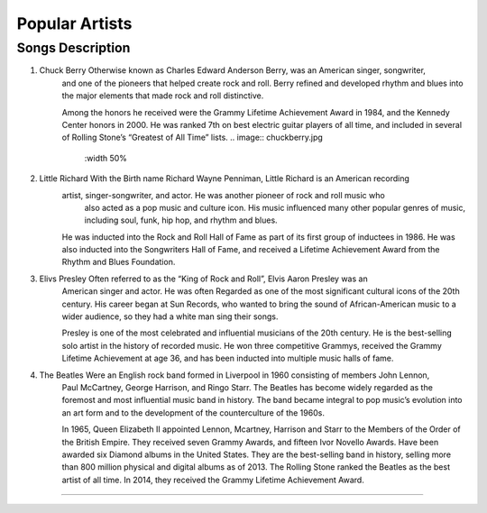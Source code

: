 Popular Artists
===============

====================================================================================================================================
Songs		  						Description
====================================================================================================================================
1) Chuck Berry			             Otherwise known as Charles Edward Anderson Berry, was an American singer, songwriter, 
									 and one of the pioneers that helped create rock and roll. Berry refined and developed
									 rhythm and blues into the major elements that made rock and roll distinctive.

									 Among the honors he received were the Grammy Lifetime Achievement Award in 1984, 
									 and the Kennedy Center honors in 2000. He was ranked 7th on best electric guitar
									 players of all time, and included in several of Rolling Stone’s
									 “Greatest of All Time” lists.
									 .. image:: chuckberry.jpg
									 	:width 50%

2) Little Richard					 With the Birth name Richard Wayne Penniman, Little Richard is an American recording
 									 artist, singer-songwriter, and actor. He was another pioneer of rock and roll music who
 									  also acted as a pop music and culture icon. His music influenced many other popular 
 									  genres of music, including soul, funk, hip hop, and rhythm and blues.

									 He was inducted into the Rock and Roll Hall of Fame as part of its first group of 
									 inductees in 1986. He was also inducted into the Songwriters Hall of Fame, and received 
									 a Lifetime Achievement Award from the Rhythm and Blues Foundation.


3) Elivs Presley					 Often referred to as the “King of Rock and Roll”, Elvis Aaron Presley was an
									 American singer and actor. He was often Regarded as one of the most significant
									 cultural icons of the 20th century. His career began at Sun Records, who wanted
									 to bring the sound of African-American music to a wider audience, so they had a
									 white man sing their songs.
									
									 Presley is one of the most celebrated and influential musicians of the
									 20th century. He is the best-selling solo artist in the history of recorded music.
									 He won three competitive Grammys, received the Grammy Lifetime Achievement at age 36,
									 and has been inducted into multiple music halls of fame.


4) The Beatles				 		 Were an English rock band formed in Liverpool in 1960 consisting of members John Lennon,
									 Paul McCartney, George Harrison, and Ringo Starr. The Beatles has become widely regarded
									 as the foremost and most influential music band in history. The band became integral
									 to pop music’s evolution into an art form and to the development of the counterculture of the 1960s.

									 In 1965, Queen Elizabeth II appointed Lennon, Mcartney, Harrison and Starr to the
									 Members of the Order of the British Empire. They received seven Grammy Awards, and
									 fifteen Ivor Novello Awards. Have been awarded six Diamond albums in the United States.
									 They are the best-selling band in history, selling more than 800 million physical and
									 digital albums as of 2013. The Rolling Stone ranked the Beatles as the best artist of
									 all time. In 2014, they received the Grammy Lifetime Achievement Award.

====================================================================================================================================